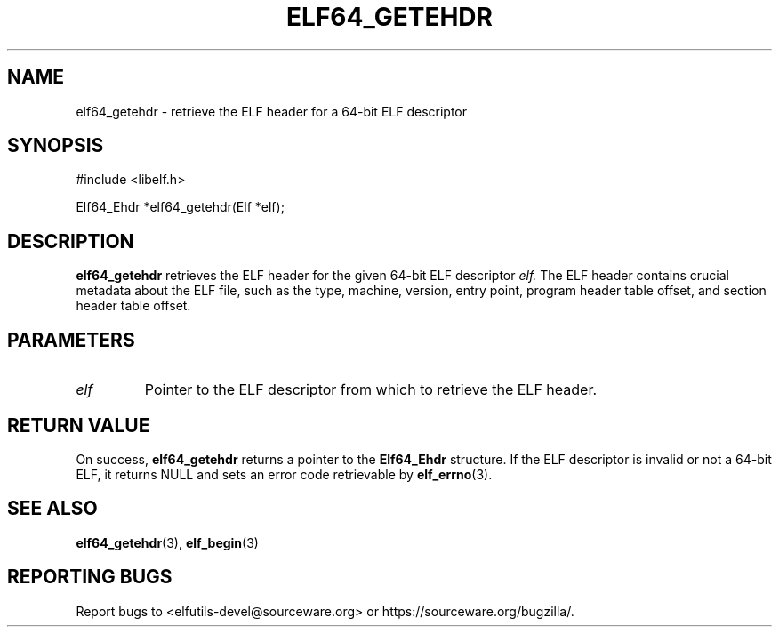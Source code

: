 .TH ELF64_GETEHDR 3
.SH NAME
elf64_getehdr \- retrieve the ELF header for a 64-bit ELF descriptor

.SH SYNOPSIS
.nf
#include <libelf.h>

Elf64_Ehdr *elf64_getehdr(Elf *elf);
.fi

.SH DESCRIPTION
.B elf64_getehdr
retrieves the ELF header for the given 64-bit ELF descriptor
.I elf.
The ELF header contains crucial metadata about the ELF file, such as the type, machine, version, entry point, program header table offset, and section header table offset.

.SH PARAMETERS
.TP
.I elf
Pointer to the ELF descriptor from which to retrieve the ELF header.

.SH RETURN VALUE
On success,
.B elf64_getehdr
returns a pointer to the
.B Elf64_Ehdr
structure. If the ELF descriptor is invalid or not a 64-bit ELF, it returns NULL and sets an error code retrievable by
.BR elf_errno (3).

.SH SEE ALSO
.BR elf64_getehdr (3),
.BR elf_begin (3)

.SH REPORTING BUGS
Report bugs to <elfutils-devel@sourceware.org> or https://sourceware.org/bugzilla/.
